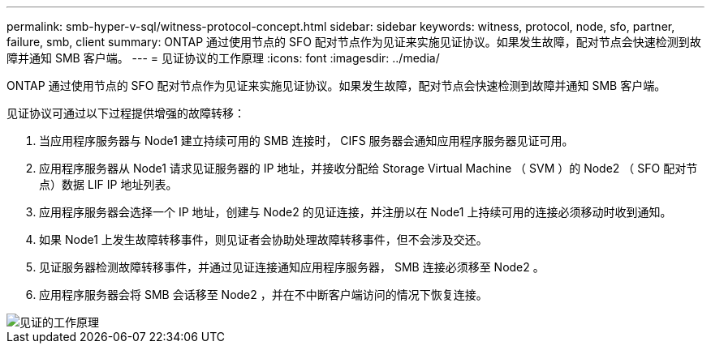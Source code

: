 ---
permalink: smb-hyper-v-sql/witness-protocol-concept.html 
sidebar: sidebar 
keywords: witness, protocol, node, sfo, partner, failure, smb, client 
summary: ONTAP 通过使用节点的 SFO 配对节点作为见证来实施见证协议。如果发生故障，配对节点会快速检测到故障并通知 SMB 客户端。 
---
= 见证协议的工作原理
:icons: font
:imagesdir: ../media/


[role="lead"]
ONTAP 通过使用节点的 SFO 配对节点作为见证来实施见证协议。如果发生故障，配对节点会快速检测到故障并通知 SMB 客户端。

见证协议可通过以下过程提供增强的故障转移：

. 当应用程序服务器与 Node1 建立持续可用的 SMB 连接时， CIFS 服务器会通知应用程序服务器见证可用。
. 应用程序服务器从 Node1 请求见证服务器的 IP 地址，并接收分配给 Storage Virtual Machine （ SVM ）的 Node2 （ SFO 配对节点）数据 LIF IP 地址列表。
. 应用程序服务器会选择一个 IP 地址，创建与 Node2 的见证连接，并注册以在 Node1 上持续可用的连接必须移动时收到通知。
. 如果 Node1 上发生故障转移事件，则见证者会协助处理故障转移事件，但不会涉及交还。
. 见证服务器检测故障转移事件，并通过见证连接通知应用程序服务器， SMB 连接必须移至 Node2 。
. 应用程序服务器会将 SMB 会话移至 Node2 ，并在不中断客户端访问的情况下恢复连接。


image::../media/how-witness-works.gif[见证的工作原理]
